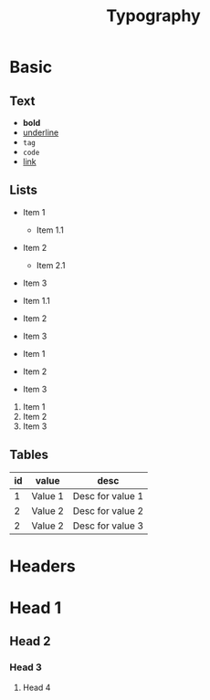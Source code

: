 #+TITLE: Typography

* Basic

** Text

 - *bold*
 - _underline_
 - =tag=
 - ~code~
 - [[https://google.com][link]]

** Lists

 - Item 1
   * Item 1.1
 - Item 2
   + Item 2.1
 - Item 3

 * Item 1.1
 * Item 2
 * Item 3

 + Item 1
 + Item 2
 + Item 3

 1. Item 1
 2. Item 2
 3. Item 3


** Tables

| id | value   | desc             |
|----+---------+------------------|
|  1 | Value 1 | Desc for value 1 |
|  2 | Value 2 | Desc for value 2 |
|  2 | Value 2 | Desc for value 3 |

* Headers

* Head 1
** Head 2
*** Head 3
**** Head 4

